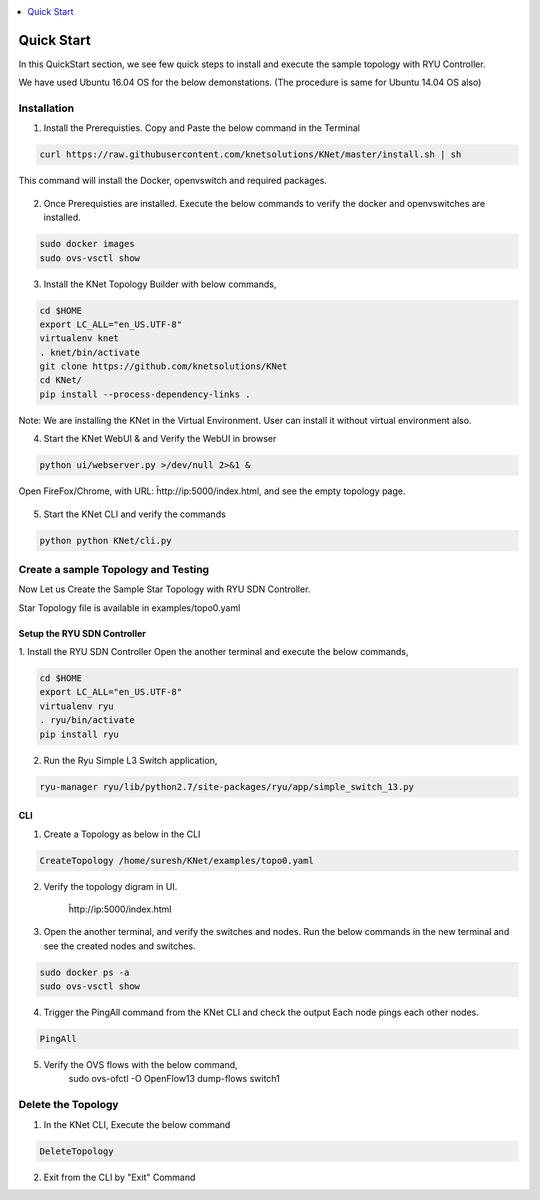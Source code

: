 ..
	Copyright 2018 KNet Solutions, India, http://knetsolutions.in

	Licensed under the Apache License, Version 2.0 (the "License");
	you may not use this file except in compliance with the License.
	You may obtain a copy of the License at

    http://www.apache.org/licenses/LICENSE-2.0

	Unless required by applicable law or agreed to in writing, software
	distributed under the License is distributed on an "AS IS" BASIS,
	WITHOUT WARRANTIES OR CONDITIONS OF ANY KIND, either express or implied.
	See the License for the specific language governing permissions and
	limitations under the License.

.. contents::
  :depth: 1
  :local:

Quick Start
============
In this QuickStart section, we see few quick steps to install and execute the sample topology with RYU Controller.

We have used  Ubuntu 16.04 OS for the below demonstations. (The procedure is same for Ubuntu 14.04 OS also)

.. figure::  imgs/quick_start/ubuntuversion_s.png
   :align:   center


Installation
-------------
1. Install the Prerequisties. Copy and Paste the below command in the Terminal

.. code-block:: bash

	curl https://raw.githubusercontent.com/knetsolutions/KNet/master/install.sh | sh

This command will install the Docker, openvswitch and required packages.


.. figure::  imgs/quick_start/prerequisites_s.png
   :align:   center


2. Once Prerequisties are installed. Execute the below commands to verify the docker and openvswitches are installed.

.. code-block:: bash

		sudo docker images
		sudo ovs-vsctl show

.. figure::  imgs/quick_start/prereq_verification_s.png
   :align:   center

3. Install the KNet Topology Builder with below commands,

.. code-block:: bash

	cd $HOME
	export LC_ALL="en_US.UTF-8"
	virtualenv knet
	. knet/bin/activate
	git clone https://github.com/knetsolutions/KNet
	cd KNet/
	pip install --process-dependency-links .

.. figure::  imgs/quick_start/KNet_install_s.png
   :align:   center


.. figure::  imgs/quick_start/knet_install_output_s.png
   :align:   center

Note: We are installing the KNet in the Virtual Environment. User can install it without virtual environment also.

4. Start the KNet WebUI & and Verify the WebUI in browser 

.. code-block:: bash
	
	python ui/webserver.py >/dev/null 2>&1 &

.. figure::  imgs/quick_start/startwebui_s.png
   :align:   center

Open FireFox/Chrome, with URL: ĥttp://ip:5000/index.html, and see the empty topology page.


.. figure::  imgs/quick_start/WebUI_emptypage_s.png
   :align:   center


5. Start the KNet CLI and verify the commands

.. code-block:: bash

	python python KNet/cli.py


.. figure::  imgs/quick_start/Knet_CLI_example_s.png
   :align:   center


Create a sample Topology and Testing
-------------------------------------
Now Let us Create the Sample Star Topology with RYU SDN Controller.

Star Topology file is available in examples/topo0.yaml


Setup the RYU SDN Controller
^^^^^^^^^^^^^^^^^^^^^^^^^^^^
1. Install the RYU SDN Controller 
Open the another terminal and execute the below commands,

.. code-block:: bash

	cd $HOME
	export LC_ALL="en_US.UTF-8"
	virtualenv ryu
	. ryu/bin/activate
	pip install ryu


.. figure::  imgs/quick_start/ryu_install_s.png
   :align:   center

2. Run the Ryu Simple L3 Switch application,

.. code-block:: bash

	ryu-manager ryu/lib/python2.7/site-packages/ryu/app/simple_switch_13.py

.. figure::  imgs/quick_start/ryu_run_l3switch_s.png
   :align:   center

CLI
^^^^^

1. Create a Topology as below in the CLI

.. code-block:: bash

	CreateTopology /home/suresh/KNet/examples/topo0.yaml

.. figure::  imgs/quick_start/CLI_CreateTopology_s.png
   :align:   center

2. Verify the topology digram in UI.
	
	ĥttp://ip:5000/index.html

.. figure::  imgs/quick_start/Webui_StarTopology_s.png
   :align:   center


3. Open the another terminal, and verify the switches and nodes.
   Run the below commands in the new terminal and see the created nodes and switches.

.. code-block:: bash

   	sudo docker ps -a
   	sudo ovs-vsctl show

.. figure::  imgs/quick_start/startopology_dockerswitch_cmds_s.png
   :align:   center

4. Trigger the PingAll command from the KNet CLI and check the output
   Each node pings each other nodes.

.. code-block:: bash

	PingAll

.. figure::  imgs/quick_start/CLI_pingall_command_s.png
   :align:   center


5. Verify the OVS flows with the below command,
	sudo ovs-ofctl -O OpenFlow13 dump-flows switch1

.. figure::  imgs/quick_start/ovs_dumpflows_output_s.png
   :align:   center	


Delete the Topology
---------------------

1. In the KNet CLI, Execute the below command 

.. code-block:: bash

	DeleteTopology

.. figure::  imgs/quick_start/CLI_Delete_Topology_s.png
   :align:   center	

2. Exit from the CLI by "Exit"  Command

